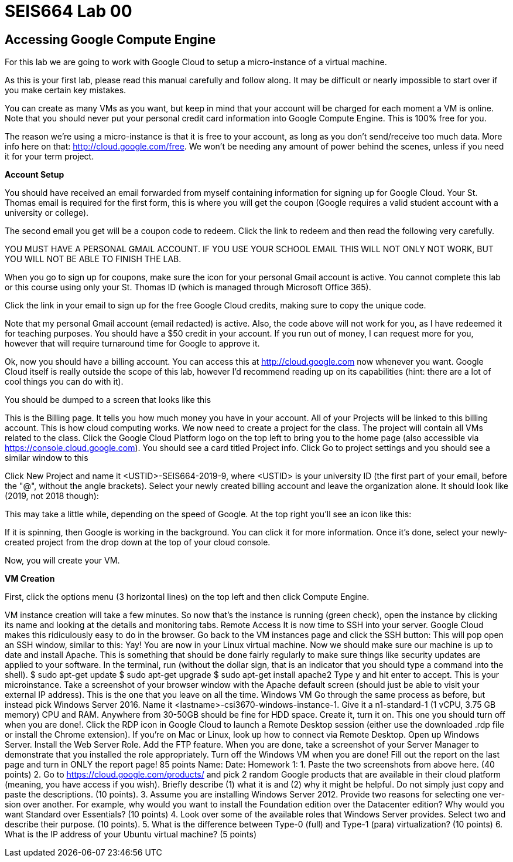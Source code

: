 = SEIS664 Lab 00

== Accessing Google Compute Engine

For this lab we are going to work with Google Cloud to setup a micro-instance of a virtual machine.

As this is your first lab, please read this manual carefully and follow along. It may be difficult or nearly impossible to start over if you make certain key mistakes. 

You can create as many VMs as you want, but keep in mind that your account will be charged for each moment a VM is online. Note that you should never put your personal credit card information into Google Compute Engine. This is 100% free for you.

The reason we’re using a micro-instance is that it is free to your account, as long as you don’t send/receive too much data. More info here on that: http://cloud.google.com/free. We won’t be needing any amount of power behind the scenes, unless if you need it for your term project.

*Account Setup*

You should have received an email forwarded from myself containing information for signing up for Google Cloud. Your St. Thomas email is required for the first form, this is where you will get the coupon (Google requires a valid student account with a university or college).

The second email you get will be a coupon code to redeem. Click the link to redeem and then read the following very carefully.

YOU MUST HAVE A PERSONAL GMAIL ACCOUNT. IF YOU USE YOUR SCHOOL EMAIL THIS WILL NOT ONLY NOT WORK, BUT YOU WILL NOT BE ABLE TO FINISH THE LAB. 

When you go to sign up for coupons, make sure the icon for your personal Gmail account is active. You cannot complete this lab or this course using only your St. Thomas ID (which is managed through Microsoft Office 365).

Click the link in your email to sign up for the free Google Cloud credits, making sure to copy the unique code.

Note that my personal Gmail account (email redacted) is active. Also, the code above will not work for you, as I have redeemed it for teaching purposes. You should have a $50 credit in your account. If you run out of money, I can request more for you, however that will require turnaround time for Google to approve it.

Ok, now you should have a billing account. You can access this at http://cloud.google.com now whenever you want. Google Cloud itself is really outside the scope of this lab, however I’d recommend reading up on its capabilities (hint: there are a lot of cool things you can do with it).

You should be dumped to a screen that looks like this

This is the Billing page. It tells you how much money you have in your account. All of your Projects will be linked to this billing account. This is how cloud computing works.
We now need to create a project for the class. The project will contain all VMs related to the class. Click the Google Cloud Platform logo on the top left to bring you to the home page (also accessible via https://console.cloud.google.com).
You should see a card titled Project info. Click Go to project settings and you should see a similar window to this

Click New Project and name it <USTID>-SEIS664-2019-9, where <USTID> is your university ID (the first part of your email, before the "@", without the angle brackets). Select your newly created billing account and leave the organization alone. It should look like (2019, not 2018 though):

This may take a little while, depending on the speed of Google. At the top right you’ll see an icon like this:

If it is spinning, then Google is working in the background. You can click it for more information.
Once it’s done, select your newly-created project from the drop down at the top of your cloud console.

Now, you will create your VM.

*VM Creation*

First, click the options menu (3 horizontal lines) on the top left and then click Compute Engine.

VM instance creation will take a few minutes.
So now that's the instance is running (green check), open the instance by clicking its name and looking at the details and monitoring tabs.
Remote Access
It is now time to SSH into your server. Google Cloud makes this ridiculously easy to do in the browser. Go back to the VM instances page and click the SSH button:
This will pop open an SSH window, similar to this:
Yay! You are now in your Linux virtual machine. Now we should make sure our machine is up to date and install Apache. This is something that should be done fairly regularly to make sure things like security updates are applied to your software.
In the terminal, run (without the dollar sign, that is an indicator that you should type a command into the shell).
$ sudo apt-get update $ sudo apt-get upgrade $ sudo apt-get install apache2
Type y and hit enter to accept.
This is your microinstance. Take a screenshot of your browser window with the Apache default screen (should just be able to visit your external IP address). This is the one that you leave on all the time.
Windows VM
Go through the same process as before, but instead pick Windows Server 2016. Name it <lastname>-csi3670-windows-instance-1. Give it a n1-standard-1 (1 vCPU, 3.75 GB memory) CPU and RAM. Anywhere from 30-50GB should be fine for HDD space.
Create it, turn it on. This one you should turn off when you are done!.
Click the RDP icon in Google Cloud to launch a Remote Desktop session (either use the downloaded
.rdp file or install the Chrome extension). If you're on Mac or Linux, look up how to connect via Remote Desktop.
Open up Windows Server. Install the Web Server Role. Add the FTP feature. When you are done, take a screenshot of your Server Manager to demonstrate that you installed the role appropriately.
Turn off the Windows VM when you are done!
Fill out the report on the last page and turn in ONLY the report page!
85 points
Name:
Date:
Homework 1:
1. Paste the two screenshots from above here. (40 points)
2. Go to https://cloud.google.com/products/ and pick 2 random Google products that are available in their cloud platform (meaning, you have access if you wish). Briefly describe (1) what it is and (2) why it might be helpful. Do not simply just copy and paste the descriptions. (10 points).
3. Assume you are installing Windows Server 2012. Provide two reasons for selecting one ver-sion over another. For example, why would you want to install the Foundation edition over the Datacenter edition? Why would you want Standard over Essentials? (10 points)
4. Look over some of the available roles that Windows Server provides. Select two and describe their purpose. (10 points).
5. What is the difference between Type-0 (full) and Type-1 (para) virtualization? (10 points)
6. What is the IP address of your Ubuntu virtual machine? (5 points)